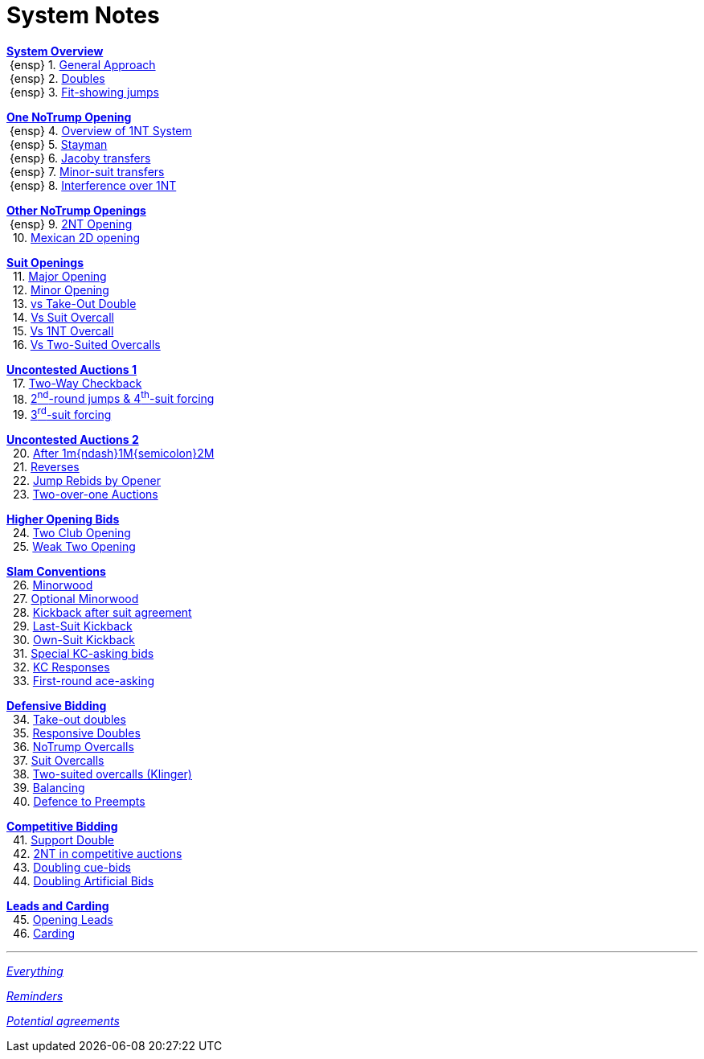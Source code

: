 = System Notes

<<overview.adoc#, *System Overview*>> +
{nbsp}{ensp} 1. <<overview.adoc#_general_approach,
            General Approach>> +
{nbsp}{ensp} 2. <<overview.adoc#_doubles,
            Doubles>> +
{nbsp}{ensp} 3. <<overview.adoc#_fit_showing_jumps,
            Fit-showing jumps>> +

<<one-notrump.adoc#, *One NoTrump Opening*>> +
{nbsp}{ensp} 4. <<one-notrump.adoc#_overview_of_1nt_system,
            Overview of 1NT System>> +
{nbsp}{ensp} 5. <<one-notrump.adoc#_stayman,
            Stayman>> +
{nbsp}{ensp} 6. <<one-notrump.adoc#_jacoby_transfers,
            Jacoby transfers>> +
{nbsp}{ensp} 7. <<one-notrump.adoc#_minor-suit_transfers,
            Minor-suit transfers>> +
{nbsp}{ensp} 8. <<one-notrump.adoc#_interference_over_1nt,
            Interference over 1NT>> +

<<other-notrump.adoc#, *Other NoTrump Openings*>> +
{nbsp}{ensp} 9. <<other-notrump.adoc#_2nt_opening,
            2NT Opening>> +
{nbsp} 10. <<other-notrump.adoc#_mexican_2d_opening,
            Mexican 2D opening>> +

<<suit-openings.adoc#, *Suit Openings*>> +
{nbsp} 11. <<suit-openings.adoc#_major_opening,
            Major Opening>> +
{nbsp} 12. <<suit-openings.adoc#_minor_opening,
            Minor Opening>> +
{nbsp} 13. <<suit-openings.adoc#_vs_take_out_double,
            vs Take-Out Double>> +
{nbsp} 14. <<suit-openings.adoc#_vs_suit_overcall,
            Vs Suit Overcall>> +
{nbsp} 15. <<suit-openings.adoc#_vs_1nt_overcall,
            Vs 1NT Overcall>> +
{nbsp} 16. <<suit-openings.adoc#_vs_two_suited_overcalls,
            Vs Two-Suited Overcalls>> +

<<uncontested-auctions.adoc#, *Uncontested Auctions 1*>> +
{nbsp} 17. <<uncontested-auctions-1.adoc#_2_way_checkback,
             Two-Way Checkback>> +
{nbsp} 18. <<uncontested-auctions-1.adoc#_4th_suit_forcing,
             2^nd^-round jumps & 4^th^-suit forcing>> +
{nbsp} 19. <<uncontested-auctions-1.adoc#_3rd_suit_forcing,
             3^rd^-suit forcing>>

<<uncontested-auctions-2.adoc#, *Uncontested Auctions 2*>> +
{nbsp} 20. <<uncontested-auctions-2.adoc#_opener_raises,
             After 1m{ndash}1M{semicolon}2M>> +
{nbsp} 21. <<uncontested-auctions-2.adoc#_reverses,
             Reverses>> +
{nbsp} 22. <<uncontested-auctions-2.adoc#_jump_rebids_by_opener,
             Jump Rebids by Opener>> +
{nbsp} 23. <<uncontested-auctions-2.adoc#_two_over_one_auctions,
             Two-over-one Auctions>>

<<higher-openings.adoc#, *Higher Opening Bids*>> +
{nbsp} 24. <<higher-openings.adoc#_two_club_opening,
            Two Club Opening>> +
{nbsp} 25. <<higher-openings.adoc#_weak_two_opening,
            Weak Two Opening>> +

<<slam-conventions.adoc#, *Slam Conventions*>> +
{nbsp} 26. <<slam-conventions.adoc#_minorwood,
            Minorwood>> +
{nbsp} 27. <<slam-conventions.adoc#_optional_minorwood,
            Optional Minorwood>> +
{nbsp} 28. <<slam-conventions.adoc#_kickback_after_suit_agreement,
            Kickback after suit agreement>> +
{nbsp} 29. <<slam-conventions.adoc#_last_suit_kickback,
            Last-Suit Kickback>> +
{nbsp} 30. <<slam-conventions.adoc#_own_suit_kickback,
            Own-Suit Kickback>> +
{nbsp} 31. <<slam-conventions.adoc#_special_kc_asking_bids,
            Special KC-asking bids>> +
{nbsp} 32. <<slam-conventions.adoc#_kc_responses,
            KC Responses>> +
{nbsp} 33. <<slam-conventions.adoc#_first_round_ace_asking,
            First-round ace-asking>> +

<<defensive-bidding.adoc#, *Defensive Bidding*>> +
{nbsp} 34. <<defensive-bidding.adoc#_take_out_doubles,
            Take-out doubles>> +
{nbsp} 35. <<defensive-bidding.adoc#_responsive_doubles,
            Responsive Doubles>> +
{nbsp} 36. <<defensive-bidding.adoc#_notrump_overcalls,
            NoTrump Overcalls>> +
{nbsp} 37. <<defensive-bidding.adoc#_suit_overcalls,
            Suit Overcalls>> +
{nbsp} 38. <<defensive-bidding.adoc#_klinger,
            Two-suited overcalls (Klinger)>> +
{nbsp} 39. <<defensive-bidding.adoc#_balancing,
            Balancing>> +
{nbsp} 40. <<defensive-bidding.adoc#_defence_to_preempts,
            Defence to Preempts>> +

<<competitive-bidding.adoc#, *Competitive Bidding*>> +
{nbsp} 41. <<competitive-bidding.adoc#_support_double,
            Support Double>> +
{nbsp} 42. <<competitive-bidding.adoc#_2nt_in_comp,
            2NT in competitive auctions>> +
{nbsp} 43. <<competitive-bidding.adoc#_doubling_cue_bids,
            Doubling cue-bids>> +
{nbsp} 44. <<competitive-bidding.adoc#_doubling_artificial_bids,
            Doubling Artificial Bids>> +

<<defence.adoc#, *Leads and Carding*>> +
{nbsp} 45. <<defence.adoc#_opening_leads,
            Opening Leads>> +
{nbsp} 46. <<defence.adoc#_carding,
            Carding>> +

'''

<<system.adoc#, __Everything__>>

<<reminders.adoc#, __Reminders__>>

<<staging.adoc#, __Potential agreements__>>
